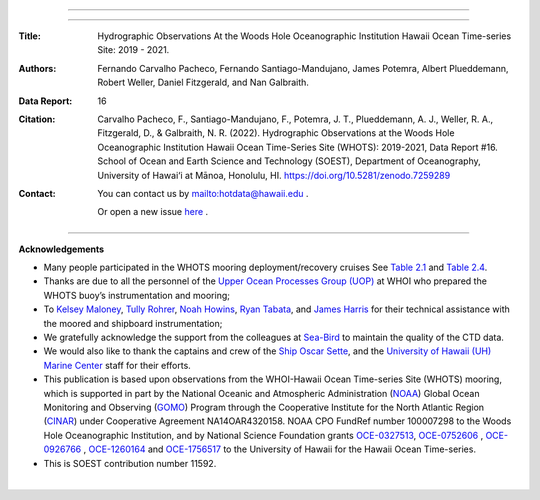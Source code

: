 .. figure:: /figures/logos/all_whots_report.png
    :height: 200px
    :align: center

---------

.. image:: https://readthedocs.org/projects/whots16-data-report/badge/?version=latest
   :target: https://whots-annual-report.readthedocs.io/projects/whots16-data-report/en/latest/?badge=latest

.. image:: https://zenodo.org/badge/doi/10.5281/zenodo.7259289.svg
   :target: https://doi.org/10.5281/zenodo.7259289

.. image:: https://github.com/hot-dogs/whots16-data-report/actions/workflows/cff-validator.yml/badge.svg
   :target: https://github.com/hot-dogs/whots16-data-report/actions/workflows/cff-validator.yml

.. image:: https://img.shields.io/badge/License-CC_BY_4.0-lightgrey.svg
   :target: http://creativecommons.org/licenses/by/4.0/

---------

:Title:
    Hydrographic Observations At the Woods Hole Oceanographic Institution Hawaii Ocean Time-series Site: 2019 - 2021.

:Authors:
    Fernando Carvalho Pacheco,
    Fernando Santiago-Mandujano,
    James Potemra,
    Albert Plueddemann,
    Robert Weller,
    Daniel Fitzgerald,
    and Nan Galbraith.

:Data Report:
   16

:Citation:
    Carvalho Pacheco, F., Santiago-Mandujano, F., Potemra, J. T., Plueddemann, A. J., Weller, R. A., Fitzgerald, D., & Galbraith, N. R. (2022). Hydrographic Observations at the Woods Hole Oceanographic Institution Hawaii Ocean Time-Series Site (WHOTS): 2019-2021, Data Report #16. School of Ocean and Earth Science and Technology (SOEST), Department of Oceanography, University of Hawai‘i at Mānoa, Honolulu, HI. https://doi.org/10.5281/zenodo.7259289

:Contact:

    You can contact us by `<hotdata@hawaii.edu>`_ .

    Or open a new issue `here <https://github.com/hot-dogs/whots16-data-report/issues>`_ .

---------

**Acknowledgements**

- Many people participated in the WHOTS mooring deployment/recovery cruises
  See `Table 2.1 <https://whots-annual-report.readthedocs.io/projects/whots16-data-report/en/latest/2_section.html#table-1>`_
  and `Table 2.4 <https://whots-annual-report.readthedocs.io/projects/whots16-data-report/en/latest/2_section.html#table-4>`_.

- Thanks are due to all the personnel of the
  `Upper Ocean Processes Group (UOP) <http://uop.whoi.edu>`_ at WHOI who
  prepared the WHOTS buoy’s instrumentation and mooring;

- To `Kelsey Maloney <https://www.linkedin.com/in/kelsey-maloney-4a18291a4>`_,
  `Tully Rohrer <https://hahana.soest.hawaii.edu/hot/staff1.html>`_,
  `Noah Howins <https://www.soest.hawaii.  edu/oceanography/profile/Howins-Noah/>`_,
  `Ryan Tabata <https://www.linkedin.com/in/ryan-tabata-69215486/>`_, and
  `James Harris <https://www.linkedin.com/in/james-harris-661170174/>`_
  for their technical assistance with the moored and shipboard instrumentation;

- We gratefully acknowledge the support from the colleagues at
  `Sea-Bird <https://www.seabird.com>`_ to maintain the quality of the CTD
  data.

- We would also like to thank the captains and crew of the
  `Ship Oscar Sette <https://www.omao.noaa.gov/learn/marine-operations/ships/oscar-elton-sette/about>`_,
  and the `University of Hawaii (UH) Marine Center <https://www.soest.hawaii.edu/UMC/cms/>`_
  staff for their efforts.

- This publication is based upon observations from the WHOI-Hawaii Ocean
  Time-series Site (WHOTS) mooring, which is supported in part by the National
  Oceanic and Atmospheric Administration (`NOAA <https://www.noaa.gov/>`_) Global
  Ocean Monitoring and Observing (`GOMO <https://globalocean.noaa.gov/>`_) Program
  through the Cooperative Institute for the North Atlantic
  Region (`CINAR <https://website.whoi.edu/cinar/>`_) under Cooperative Agreement
  NA14OAR4320158. NOAA CPO FundRef number 100007298 to the Woods Hole
  Oceanographic Institution, and by National Science Foundation grants
  `OCE-0327513 <https://www.nsf.gov/awardsearch/showAward?AWD_ID=0327513>`_,
  `OCE-0752606 <https://www.nsf.gov/awardsearch/showAward?AWD_ID=0752606&HistoricalAwards=false>`_
  ,
  `OCE-0926766 <https://www.nsf.gov/awardsearch/showAward?AWD_ID=0926766&HistoricalAwards=false>`_
  ,
  `OCE-1260164 <https://www.nsf.gov/awardsearch/showAward?AWD_ID=1260164&HistoricalAwards=false>`_
  and
  `OCE-1756517 <https://www.nsf.gov/awardsearch/showAward?AWD_ID=1756517&HistoricalAwards=false>`_
  to the University of Hawaii for the Hawaii Ocean Time-series.

- This is SOEST contribution number 11592.

|

